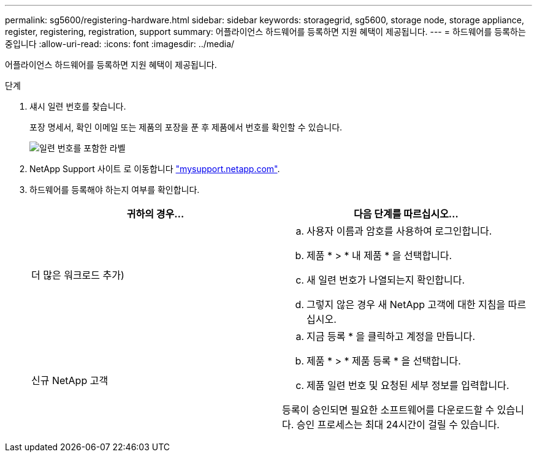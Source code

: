 ---
permalink: sg5600/registering-hardware.html 
sidebar: sidebar 
keywords: storagegrid, sg5600, storage node, storage appliance, register, registering, registration, support 
summary: 어플라이언스 하드웨어를 등록하면 지원 혜택이 제공됩니다. 
---
= 하드웨어를 등록하는 중입니다
:allow-uri-read: 
:icons: font
:imagesdir: ../media/


[role="lead"]
어플라이언스 하드웨어를 등록하면 지원 혜택이 제공됩니다.

.단계
. 섀시 일련 번호를 찾습니다.
+
포장 명세서, 확인 이메일 또는 제품의 포장을 푼 후 제품에서 번호를 확인할 수 있습니다.

+
image::../media/appliance_label.gif[일련 번호를 포함한 라벨]

. NetApp Support 사이트 로 이동합니다 http://mysupport.netapp.com/["mysupport.netapp.com"^].
. 하드웨어를 등록해야 하는지 여부를 확인합니다.
+
|===
| 귀하의 경우... | 다음 단계를 따르십시오... 


 a| 
더 많은 워크로드 추가)
 a| 
.. 사용자 이름과 암호를 사용하여 로그인합니다.
.. 제품 * > * 내 제품 * 을 선택합니다.
.. 새 일련 번호가 나열되는지 확인합니다.
.. 그렇지 않은 경우 새 NetApp 고객에 대한 지침을 따르십시오.




 a| 
신규 NetApp 고객
 a| 
.. 지금 등록 * 을 클릭하고 계정을 만듭니다.
.. 제품 * > * 제품 등록 * 을 선택합니다.
.. 제품 일련 번호 및 요청된 세부 정보를 입력합니다.


등록이 승인되면 필요한 소프트웨어를 다운로드할 수 있습니다. 승인 프로세스는 최대 24시간이 걸릴 수 있습니다.

|===

